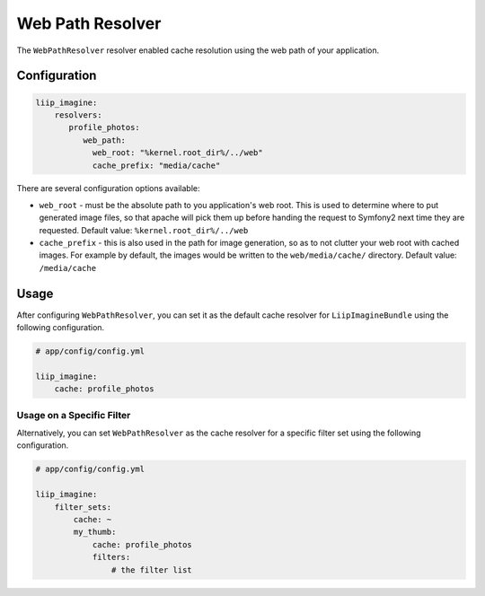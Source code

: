 
Web Path Resolver
=================

.. _cache-resolver-web-path:

The ``WebPathResolver`` resolver enabled cache resolution using the
web path of your application.


Configuration
-------------

.. code-block:: yaml

    liip_imagine:
        resolvers:
           profile_photos:
              web_path:
                web_root: "%kernel.root_dir%/../web"
                cache_prefix: "media/cache"

There are several configuration options available:

* ``web_root`` - must be the absolute path to you application's web root. This
  is used to determine where to put generated image files, so that apache
  will pick them up before handing the request to Symfony2 next time they
  are requested.
  Default value: ``%kernel.root_dir%/../web``
* ``cache_prefix`` - this is also used in the path for image generation, so
  as to not clutter your web root with cached images. For example by default,
  the images would be written to the ``web/media/cache/`` directory.
  Default value: ``/media/cache``


Usage
-----

After configuring ``WebPathResolver``, you can set it as the default cache resolver
for ``LiipImagineBundle`` using the following configuration.

.. code-block:: yaml

    # app/config/config.yml

    liip_imagine:
        cache: profile_photos


Usage on a Specific Filter
~~~~~~~~~~~~~~~~~~~~~~~~~~

Alternatively, you can set ``WebPathResolver`` as the cache resolver for a specific
filter set using the following configuration.

.. code-block:: yaml

    # app/config/config.yml

    liip_imagine:
        filter_sets:
            cache: ~
            my_thumb:
                cache: profile_photos
                filters:
                    # the filter list
